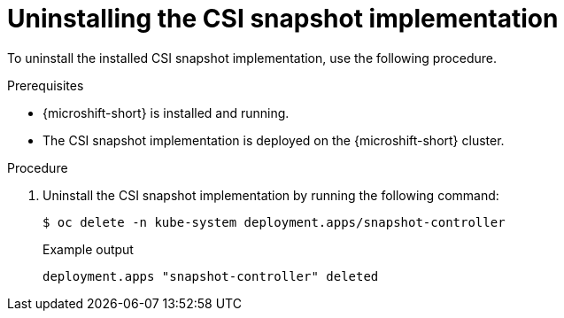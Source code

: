 // Module included in the following assemblies:
//
// * microshift_storage/microshift-storage-plugin-overview.adoc

:_mod-docs-content-type: PROCEDURE
[id="microshift-uninstalling-lvms-csi-snapshot_{context}"]
= Uninstalling the CSI snapshot implementation

To uninstall the installed CSI snapshot implementation, use the following procedure.

.Prerequisites

* {microshift-short} is installed and running.
* The CSI snapshot implementation is deployed on the {microshift-short} cluster.

.Procedure

. Uninstall the CSI snapshot implementation by running the following command:
+
[source,terminal]
----
$ oc delete -n kube-system deployment.apps/snapshot-controller
----
+
.Example output
[source,terminal]
----
deployment.apps "snapshot-controller" deleted
----